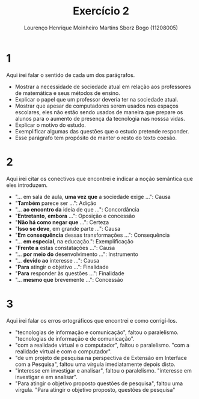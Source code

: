#+TITLE: Exercício 2
#+AUTHOR: Lourenço Henrique Moinheiro Martins Sborz Bogo (11208005)
#+OPTIONS: toc:nil

* 1
Aqui irei falar o sentido de cada um dos parágrafos.
- Mostrar a necessidade de sociedade atual em relação aos professores de matemática e seus métodos de ensino.
- Explicar o papel que um professor deveria ter na sociedade atual.
- Mostrar que apesar de computadores serem usados nos espaços escolares, eles não estão sendo usados de maneira que prepare os alunos para o aumento de presença da tecnologia nas nosssa vidas.
- Explicar o motivo do estudo.
- Exemplificar algumas das questões que o estudo pretende responder.
- Esse parágrafo tem propósito de manter o resto do texto coesão.

* 2
Aqui irei citar os conectivos que encontrei e indicar a noção semântica que eles introduzem.

- "... em sala de aula, *uma vez que* a sociedade exige ...": Causa
- "*Também* parece ser ...": Adição
- "... *ao encontro da* ideia de que ...": Concordância
- "*Entretanto*, *embora* ...": Oposição e concessão
- "*Não há como negar que* ...": Certeza
- "*Isso se deve*, em grande parte ...": Causa
- "*Em consequência* dessas transformações ...": Consequência
- "... *em especial*, na educação.": Exemplificação
- "*Frente a* estas constatações ...": Causa
- "... *por meio do* desenvolvimento ...": Instrumento
- "... *devido ao* interesse ...": Causa
- "*Para* atingir o objetivo ...": Finalidade
- "*Para* responder às questões ...": Finalidade
- "... *mesmo que* brevemente ...": Concessão

* 3
Aqui irei falar os erros ortográficos que encontrei e como corrigí-los.
- "tecnologias de informação e comunicação", faltou o paralelismo. "tecnologias de informação e de comunicação".
- "com a realidade virtual e o computador", faltou o paralelismo. "com a realidade virtual e com o computador".
- "de um projeto de pesquisa na perspectiva de Extensão em Interface com a Pesquisa", faltou uma vírgula imediatamente depois disto.
- "interesse em investigar e analisar", faltou o paralelismo. "interesse em investigar e em analisar".
- "Para atingir o objetivo proposto questões de pesquisa", faltou uma vírgula. "Para atingir o objetivo proposto, questões de pesquisa"
